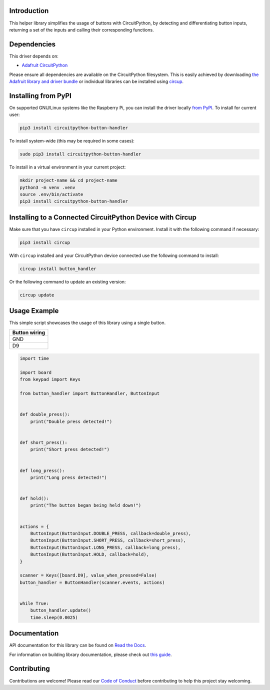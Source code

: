 Introduction
============


.. image:: https://readthedocs.org/projects/circuitpython-button-handler/badge/?version=latest
    :target: https://circuitpython-button-handler.readthedocs.io/
    :alt: Documentation Status



.. image:: https://img.shields.io/discord/327254708534116352.svg
    :target: https://adafru.it/discord
    :alt: Discord


.. image:: https://github.com/EGJ-Moorington/CircuitPython_Button_Handler/workflows/Build%20CI/badge.svg
    :target: https://github.com/EGJ-Moorington/CircuitPython_Button_Handler/actions
    :alt: Build Status


.. image:: https://img.shields.io/endpoint?url=https://raw.githubusercontent.com/astral-sh/ruff/main/assets/badge/v2.json
    :target: https://github.com/astral-sh/ruff
    :alt: Code Style: Ruff

This helper library simplifies the usage of buttons with CircuitPython, by detecting and differentiating button inputs, returning a set of the inputs and calling their corresponding functions.


Dependencies
=============
This driver depends on:

* `Adafruit CircuitPython <https://github.com/adafruit/circuitpython>`_

Please ensure all dependencies are available on the CircuitPython filesystem.
This is easily achieved by downloading
`the Adafruit library and driver bundle <https://circuitpython.org/libraries>`_
or individual libraries can be installed using
`circup <https://github.com/adafruit/circup>`_.

Installing from PyPI
=====================

On supported GNU/Linux systems like the Raspberry Pi, you can install the driver locally `from
PyPI <https://pypi.org/project/circuitpython-button-handler/>`_.
To install for current user:

.. code-block:: shell

    pip3 install circuitpython-button-handler

To install system-wide (this may be required in some cases):

.. code-block:: shell

    sudo pip3 install circuitpython-button-handler

To install in a virtual environment in your current project:

.. code-block:: shell

    mkdir project-name && cd project-name
    python3 -m venv .venv
    source .env/bin/activate
    pip3 install circuitpython-button-handler

Installing to a Connected CircuitPython Device with Circup
==========================================================

Make sure that you have ``circup`` installed in your Python environment.
Install it with the following command if necessary:

.. code-block:: shell

    pip3 install circup

With ``circup`` installed and your CircuitPython device connected use the
following command to install:

.. code-block:: shell

    circup install button_handler

Or the following command to update an existing version:

.. code-block:: shell

    circup update

Usage Example
=============

This simple script showcases the usage of this library using a single button.

+---------------+
| Button wiring |
+===============+
| GND           |
+---------------+
| D9            |
+---------------+

.. code-block:: python

    import time

    import board
    from keypad import Keys

    from button_handler import ButtonHandler, ButtonInput


    def double_press():
        print("Double press detected!")


    def short_press():
        print("Short press detected!")


    def long_press():
        print("Long press detected!")


    def hold():
        print("The button began being held down!")


    actions = {
        ButtonInput(ButtonInput.DOUBLE_PRESS, callback=double_press),
        ButtonInput(ButtonInput.SHORT_PRESS, callback=short_press),
        ButtonInput(ButtonInput.LONG_PRESS, callback=long_press),
        ButtonInput(ButtonInput.HOLD, callback=hold),
    }

    scanner = Keys([board.D9], value_when_pressed=False)
    button_handler = ButtonHandler(scanner.events, actions)


    while True:
        button_handler.update()
        time.sleep(0.0025)

Documentation
=============
API documentation for this library can be found on `Read the Docs <https://circuitpython-button-handler.readthedocs.io/>`_.

For information on building library documentation, please check out
`this guide <https://learn.adafruit.com/creating-and-sharing-a-circuitpython-library/sharing-our-docs-on-readthedocs#sphinx-5-1>`_.

Contributing
============

Contributions are welcome! Please read our `Code of Conduct
<https://github.com/EGJ-Moorington/CircuitPython_Button_Handler/blob/HEAD/CODE_OF_CONDUCT.md>`_
before contributing to help this project stay welcoming.
